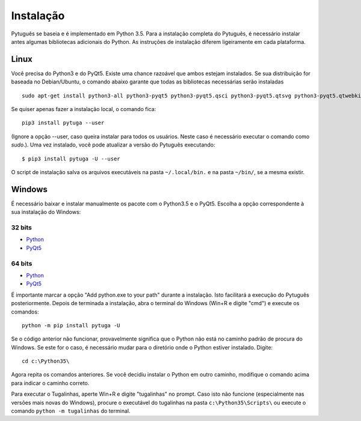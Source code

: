 ==========
Instalação
==========


Pytuguês se baseia e é implementado em Python 3.5. Para a instalação completa do
Pytuguês, é necessário instalar antes algumas bibliotecas adicionais do Python.
As  instruções de instalação diferem ligeiramente em cada plataforma.


-----
Linux
-----

Você precisa do Python3 e do PyQt5. Existe uma chance razoável que ambos
estejam instalados. Se sua distribuição for baseada no Debian/Ubuntu,
o comando abaixo garante que todas as bibliotecas necessárias serão 
instaladas

::

    sudo apt-get install python3-all python3-pyqt5 python3-pyqt5.qsci python3-pyqt5.qtsvg python3-pyqt5.qtwebkit python3-pip
        
Se quiser apenas fazer a instalação local, o comando fica::

    pip3 install pytuga --user

(Ignore a opção --user, caso queira instalar para todos os usuários. Neste caso
é necessário executar o comando como *sudo*.). Uma vez instalado, você pode
atualizar a versão do Pytuguês executando::
    
    $ pip3 install pytuga -U --user 

O script de instalação salva os arquivos executáveis na pasta ``~/.local/bin.``
e na pasta ``~/bin/``, se a mesma existir.


-------
Windows
-------

É necessário baixar e instalar manualmente os pacote com o Python3.5 e o PyQt5.
Escolha a opção correspondente à sua instalação do Windows:

32 bits
-------

* Python__
* PyQt5__

.. __: https://www.python.org/ftp/python/3.5.1/python-3.5.1.exe
.. __: https://sourceforge.net/projects/pyqt/files/PyQt5/PyQt-5.5.1/PyQt5-5.5.1-gpl-Py3.4-Qt5.5.1-x32.exe


64 bits
-------

* Python__
* PyQt5__

.. __: https://www.python.org/ftp/python/3.5.1/python-3.5.1-amd64.exe
.. __: https://sourceforge.net/projects/pyqt/files/PyQt5/PyQt-5.5.1/PyQt5-5.5.1-gpl-Py3.4-Qt5.5.1-x64.exe

É importante marcar a opção "Add python.exe to your path" durante a instalação.
Isto facilitará a execução do Pytuguês posteriormente. Depois de terminada a
instalação, abra o terminal do Windows (Win+R e digite "cmd") e execute os
comandos::

    python -m pip install pytuga -U

Se o código anterior não funcionar, provavelmente significa que o Python não 
está no caminho padrão de procura do Windows. Se este for o caso, é necessário
mudar para o diretório onde o Python estiver instalado. Digite::

    cd c:\Python35\
    
Agora repita os comandos anteriores. Se você decidiu instalar o Python em
outro caminho, modifique o comando acima para indicar o caminho correto.

Para executar o Tugalinhas, aperte Win+R e digite "tugalinhas" no prompt. Caso
isto não funcione (especialmente nas versões mais novas do Windows), procure
o executável do tugalinhas na pasta ``c:\Python35\Scripts\`` ou execute o
comando ``python -m tugalinhas`` do terminal.
